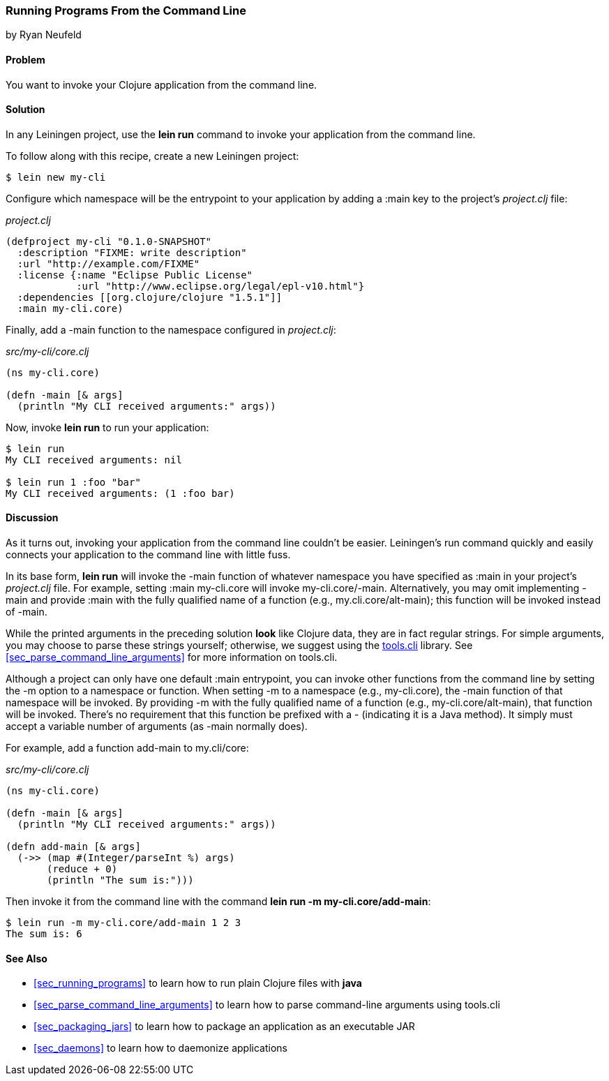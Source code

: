 [[sec_command_line_applications]]
=== Running Programs From the Command Line
[role="byline"]
by Ryan Neufeld

==== Problem

You want to invoke your Clojure application from the command line.

==== Solution

In any Leiningen project, use the *+lein run+* command to invoke your
application from the command line.

To follow along with this recipe, create a new Leiningen project:

[source,shell-session]
----
$ lein new my-cli
----

Configure which namespace will be the entrypoint to your application
by adding a +:main+ key to the project's _project.clj_ file:
 
._project.clj_
[source,clojure]
----
(defproject my-cli "0.1.0-SNAPSHOT"
  :description "FIXME: write description"
  :url "http://example.com/FIXME"
  :license {:name "Eclipse Public License"
            :url "http://www.eclipse.org/legal/epl-v10.html"}
  :dependencies [[org.clojure/clojure "1.5.1"]]
  :main my-cli.core)
----

Finally, add a +-main+ function to the namespace configured in
_project.clj_:

._src/my-cli/core.clj_
[source,clojure]
----
(ns my-cli.core)

(defn -main [& args]
  (println "My CLI received arguments:" args))
----

Now, invoke *+lein run+* to run your application:

[source,shell-session]
----
$ lein run
My CLI received arguments: nil

$ lein run 1 :foo "bar"
My CLI received arguments: (1 :foo bar)
----

==== Discussion

As it turns out, invoking your application from the command line
couldn't be easier. Leiningen's +run+ command quickly and easily
connects your application to the command line with little fuss.

In its base form, *+lein run+* will invoke the +-main+ function of
whatever namespace you have specified as +:main+ in your project's
_project.clj_ file. For example, setting +:main my-cli.core+ will
invoke +my-cli.core/-main+. Alternatively, you may omit implementing
+-main+ and provide +:main+ with the fully qualified name of a
function (e.g., +my.cli.core/alt-main+); this function will be invoked
instead of +-main+.

While the printed arguments in the preceding solution *look* like Clojure
data, they are in fact regular strings. For simple arguments, you may
choose to parse these strings yourself; otherwise, we suggest using the
https://github.com/clojure/tools.cli[+tools.cli+] library. See
<<sec_parse_command_line_arguments>> for more information on
+tools.cli+.

Although a project can only have one default +:main+ entrypoint, you
can invoke other functions from the command line by setting the +-m+
option to a namespace or function. When setting +-m+ to a namespace
(e.g., +my-cli.core+), the +-main+ function of that namespace will be
invoked. By providing +-m+ with the fully qualified name of a function
(e.g., +my-cli.core/alt-main+), that function will be invoked. There's
no requirement that this function be prefixed with a +-+ (indicating it is
a Java method). It simply must accept a variable number of arguments
(as +-main+ normally does).

For example, add a function +add-main+ to +my.cli/core+:

._src/my-cli/core.clj_
[source,clojure]
----
(ns my-cli.core)

(defn -main [& args]
  (println "My CLI received arguments:" args))

(defn add-main [& args]
  (->> (map #(Integer/parseInt %) args)
       (reduce + 0)
       (println "The sum is:")))
----

Then invoke it from the command line with the command *+lein run -m
my-cli.core/add-main+*:

[source,shell-session]
----
$ lein run -m my-cli.core/add-main 1 2 3
The sum is: 6
----

==== See Also

* <<sec_running_programs>> to learn how to run plain Clojure files with *+java+*
* <<sec_parse_command_line_arguments>> to learn how to parse
  command-line arguments using +tools.cli+
* <<sec_packaging_jars>> to learn how to package an application as an
  executable JAR
* <<sec_daemons>> to learn how to daemonize applications
